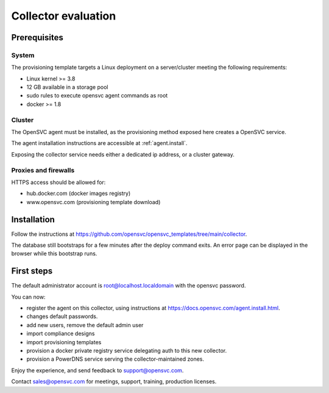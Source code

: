 Collector evaluation
====================

Prerequisites
*************

System
++++++

The provisioning template targets a Linux deployment on a server/cluster meeting the following requirements:

* Linux kernel >= 3.8
* 12 GB available in a storage pool
* sudo rules to execute opensvc agent commands as root
* docker >= 1.8

Cluster
+++++++

The OpenSVC agent must be installed, as the provisioning method exposed here creates a OpenSVC service.

The agent installation instructions are accessible at :ref:`agent.install`.

Exposing the collector service needs either a dedicated ip address, or a cluster gateway.

Proxies and firewalls
+++++++++++++++++++++

HTTPS access should be allowed for:

* hub.docker.com (docker images registry)
* www.opensvc.com (provisioning template download)

Installation
************

Follow the instructions at https://github.com/opensvc/opensvc_templates/tree/main/collector.

The database still bootstraps for a few minutes after the deploy command exits. An error page can be displayed in the browser while this bootstrap runs.

First steps
***********

The default administrator account is root@localhost.localdomain with the opensvc password.

You can now:

* register the agent on this collector, using instructions at https://docs.opensvc.com/agent.install.html.
* changes default passwords.
* add new users, remove the default admin user
* import compliance designs
* import provisioning templates
* provision a docker private registry service delegating auth to this new collector.
* provision a PowerDNS service serving the collector-maintained zones.

Enjoy the experience, and send feedback to support@opensvc.com.

Contact sales@opensvc.com for meetings, support, training, production licenses.

